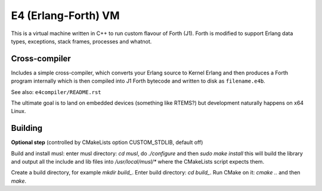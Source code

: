 E4 (Erlang-Forth) VM
====================

This is a virtual machine written in C++ to run custom flavour of Forth (J1).
Forth is modified to support Erlang data types, exceptions, stack frames,
processes and whatnot.

Cross-compiler
--------------

Includes a simple cross-compiler, which converts your Erlang source to Kernel
Erlang and then produces a Forth program internally which is then compiled into
J1 Forth bytecode and written to disk as ``filename.e4b``.

See also: ``e4compiler/README.rst``

The ultimate goal is to land on embedded devices (something like RTEMS?)
but development naturally happens on x64 Linux.

Building
--------

**Optional step** (controlled by CMakeLists option CUSTOM_STDLIB, default off)

Build and install musl: enter musl directory: `cd musl`, do `./configure`
and then `sudo make install` this will build the library and output all the
include and lib files into `/usr/local/musl/*` where the CMakeLists script
expects them.

Create a build directory, for example `mkdir build_`. Enter build directory:
`cd build_`. Run CMake on it: `cmake ..` and then `make`.
